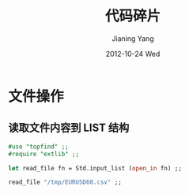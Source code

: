#+TITLE:     代码碎片
#+AUTHOR:    Jianing Yang
#+EMAIL:     jianingy.yang AT gmail DOT com
#+DATE:      2012-10-24 Wed
#+DESCRIPTION:
#+KEYWORDS:
#+LANGUAGE:  en
#+OPTIONS:   H:3 num:t toc:t \n:nil @:t ::t |:t ^:t -:t f:t *:t <:t
#+OPTIONS:   TeX:t LaTeX:t skip:nil d:nil todo:t pri:nil tags:not-in-toc
#+INFOJS_OPT: view:nil toc:nil ltoc:t mouse:underline buttons:0 path:http://orgmode.org/org-info.js
#+EXPORT_SELECT_TAGS: export
#+EXPORT_EXCLUDE_TAGS: noexport
#+LINK_UP:
#+LINK_HOME:
#+XSLT:


* 文件操作

** 读取文件内容到 LIST 结构
#+BEGIN_SRC ocaml
#use "topfind" ;;
#require "extlib" ;;

let read_file fn = Std.input_list (open_in fn) ;;

read_file "/tmp/EURUSD60.csv" ;;
#+END_SRC
